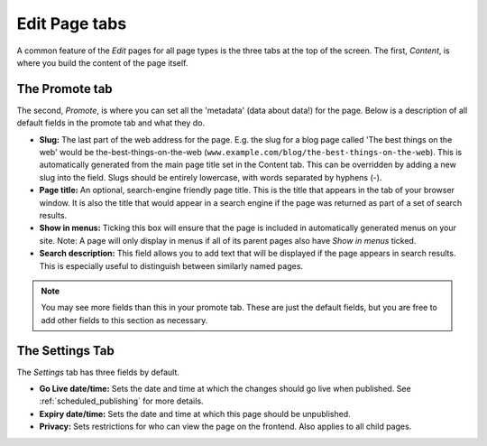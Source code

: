 ================
 Edit Page tabs
================

A common feature of the *Edit* pages for all page types is the three tabs at the top of the screen. The first, *Content*, is where you build the content of the page itself.

The Promote tab
~~~~~~~~~~~~~~~

The second, *Promote*, is where you can set all the 'metadata' (data about data!) for the page. Below is a description of all default fields in the promote tab and what they do.

* **Slug:** The last part of the web address for the page. E.g. the slug for a blog page called 'The best things on the web' would be the-best-things-on-the-web (``www.example.com/blog/the-best-things-on-the-web``). This is automatically generated from the main page title set in the Content tab. This can be overridden by adding a new slug into the field. Slugs should be entirely lowercase, with words separated by hyphens (-).
* **Page title:** An optional, search-engine friendly page title. This is the title that appears in the tab of your browser window. It is also the title that would appear in a search engine if the page was returned as part of a set of search results.
* **Show in menus:** Ticking this box will ensure that the page is included in automatically generated menus on your site. Note: A page will only display in menus if all of its parent pages also have *Show in menus* ticked.
* **Search description:** This field allows you to add text that will be displayed if the page appears in search results. This is especially useful to distinguish between similarly named pages.

.. image:: ../../_static/images/screen26.5_promote_tab.png

.. Note::
    You may see more fields than this in your promote tab. These are just the default fields, but you are free to add other fields to this section as necessary.

The Settings Tab
~~~~~~~~~~~~~~~~

The *Settings* tab has three fields by default.

* **Go Live date/time:** Sets the date and time at which the changes should go live when published. See :ref:`scheduled_publishing` for more details.
* **Expiry date/time:** Sets the date and time at which this page should be unpublished.
* **Privacy:** Sets restrictions for who can view the page on the frontend. Also applies to all child pages.
